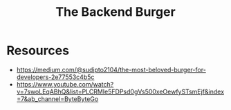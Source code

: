 :PROPERTIES:
:ID:       413d5bca-7b49-4607-a66e-cd72cc7b1243
:END:
#+title: The Backend Burger
#+filetags: :programming:cs:

* Resources
 - https://medium.com/@sudipto2104/the-most-beloved-burger-for-developers-2e77553c4b5c
 - https://www.youtube.com/watch?v=7swoLEqABhQ&list=PLCRMIe5FDPsd0gVs500xeOewfySTsmEjf&index=7&ab_channel=ByteByteGo
